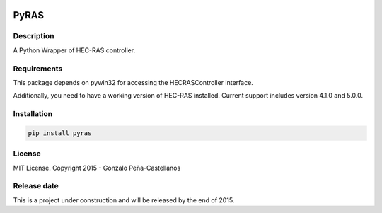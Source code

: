 .. image:: https://pypip.in/version/PyRAS/badge.svg
   :target: https://pypi.python.org/pypi/QtAwesome/
   :alt: Latest PyPI version

.. image:: https://pypip.in/download/PyRAS/badge.svg
   :target: https://pypi.python.org/pypi/QtAwesome/
   :alt: Number of PyPI downloads

.. image:: https://pypip.in/py_versions/PyRAS/badge.svg
   :target: https://pypi.python.org/pypi/PyRAS/
   :alt: Supported python version
   
.. image:: https://pypip.in/license/PyRAS/badge.svg

   
PyRAS
=====

Description
-----------

A Python Wrapper of HEC-RAS controller.


Requirements
------------

This package depends on pywin32 for accessing the HECRASController interface.

Additionally, you need to have a working version of HEC-RAS installed. 
Current support includes version 4.1.0 and 5.0.0.


Installation
------------

.. code-block:: python

	pip install pyras

	
License
-------

MIT License. Copyright 2015 - Gonzalo Peña-Castellanos


Release date
------------
This is a project under construction and will be released by the end of 2015.
